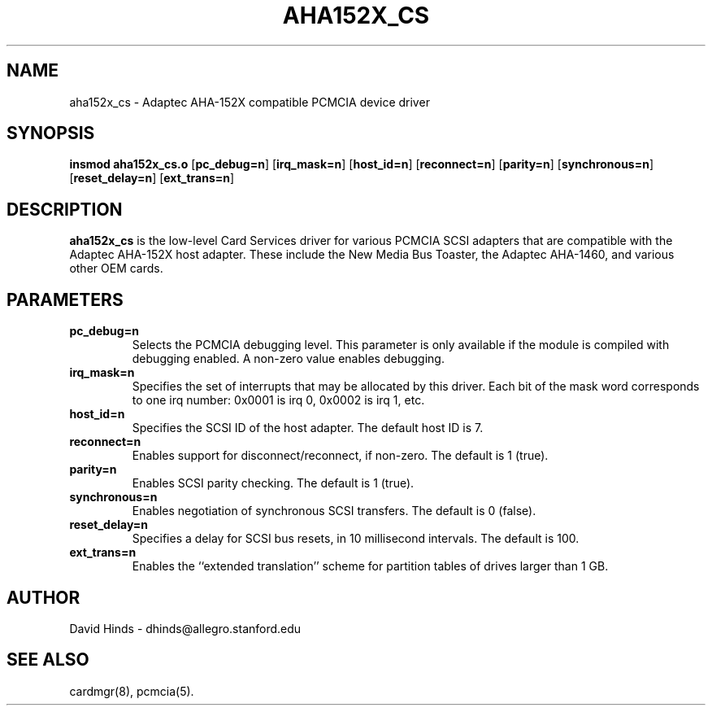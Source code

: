 .\" Copyright (c) 1996 David Hinds <dhinds@allegro.stanford.edu>
.\" aha152x_cs.4 1.2 1997/04/12 04:40:27
.\"
.TH AHA152X_CS 4 "1997/04/12 04:40:27" "Stanford University"
.SH NAME
aha152x_cs \- Adaptec AHA-152X compatible PCMCIA device driver
.SH SYNOPSIS
.B insmod aha152x_cs.o
.RB [ pc_debug=n ]
.RB [ irq_mask=n ]
.RB [ host_id=n ]
.RB [ reconnect=n ]
.RB [ parity=n ]
.RB [ synchronous=n ]
.RB [ reset_delay=n ]
.RB [ ext_trans=n ]
.SH DESCRIPTION
.B aha152x_cs
is the low-level Card Services driver for various PCMCIA SCSI adapters
that are compatible with the Adaptec AHA-152X host adapter.  These
include the New Media Bus Toaster, the Adaptec AHA-1460, and various
other OEM cards.
.SH PARAMETERS
.TP
.B pc_debug=n
Selects the PCMCIA debugging level.  This parameter is only available
if the module is compiled with debugging enabled.  A non-zero value
enables debugging.
.TP
.B irq_mask=n
Specifies the set of interrupts that may be allocated by this driver.
Each bit of the mask word corresponds to one irq number: 0x0001 is irq
0, 0x0002 is irq 1, etc.
.TP
.B host_id=n
Specifies the SCSI ID of the host adapter.  The default host ID is 7.
.TP
.B reconnect=n
Enables support for disconnect/reconnect, if non-zero.
The default is 1 (true).
.TP
.B parity=n
Enables SCSI parity checking.  The default is 1 (true).
.TP
.B synchronous=n
Enables negotiation of synchronous SCSI transfers.
The default is 0 (false).
.TP
.B reset_delay=n
Specifies a delay for SCSI bus resets, in 10 millisecond intervals.
The default is 100.
.TP
.B ext_trans=n
Enables the ``extended translation'' scheme for partition tables of
drives larger than 1 GB.
.SH AUTHOR
David Hinds \- dhinds@allegro.stanford.edu
.SH "SEE ALSO"
cardmgr(8), pcmcia(5).

